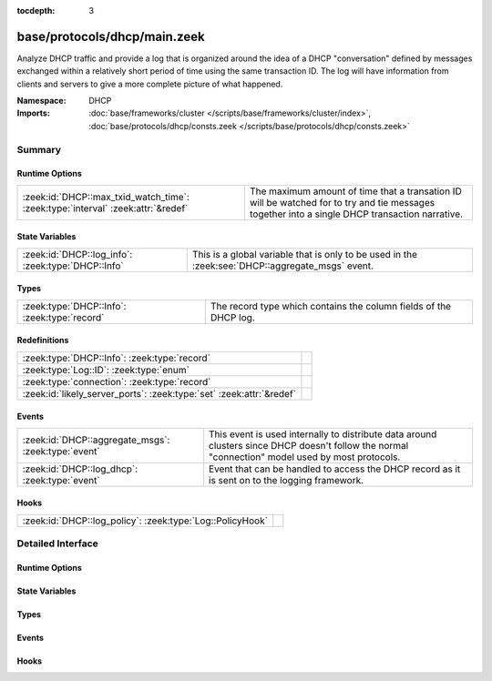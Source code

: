 :tocdepth: 3

base/protocols/dhcp/main.zeek
=============================
.. zeek:namespace:: DHCP

Analyze DHCP traffic and provide a log that is organized around
the idea of a DHCP "conversation" defined by messages exchanged within
a relatively short period of time using the same transaction ID.
The log will have information from clients and servers to give a more
complete picture of what happened.

:Namespace: DHCP
:Imports: :doc:`base/frameworks/cluster </scripts/base/frameworks/cluster/index>`, :doc:`base/protocols/dhcp/consts.zeek </scripts/base/protocols/dhcp/consts.zeek>`

Summary
~~~~~~~
Runtime Options
###############
=============================================================================== ===============================================================
:zeek:id:`DHCP::max_txid_watch_time`: :zeek:type:`interval` :zeek:attr:`&redef` The maximum amount of time that a transation ID will be watched
                                                                                for to try and tie messages together into a single DHCP
                                                                                transaction narrative.
=============================================================================== ===============================================================

State Variables
###############
================================================== ========================================================
:zeek:id:`DHCP::log_info`: :zeek:type:`DHCP::Info` This is a global variable that is only to be used in the
                                                   :zeek:see:`DHCP::aggregate_msgs` event.
================================================== ========================================================

Types
#####
============================================ =================================================================
:zeek:type:`DHCP::Info`: :zeek:type:`record` The record type which contains the column fields of the DHCP log.
============================================ =================================================================

Redefinitions
#############
==================================================================== =
:zeek:type:`DHCP::Info`: :zeek:type:`record`                         
:zeek:type:`Log::ID`: :zeek:type:`enum`                              
:zeek:type:`connection`: :zeek:type:`record`                         
:zeek:id:`likely_server_ports`: :zeek:type:`set` :zeek:attr:`&redef` 
==================================================================== =

Events
######
=================================================== ================================================================
:zeek:id:`DHCP::aggregate_msgs`: :zeek:type:`event` This event is used internally to distribute data around clusters
                                                    since DHCP doesn't follow the normal "connection" model used by
                                                    most protocols.
:zeek:id:`DHCP::log_dhcp`: :zeek:type:`event`       Event that can be handled to access the DHCP
                                                    record as it is sent on to the logging framework.
=================================================== ================================================================

Hooks
#####
========================================================= =
:zeek:id:`DHCP::log_policy`: :zeek:type:`Log::PolicyHook` 
========================================================= =


Detailed Interface
~~~~~~~~~~~~~~~~~~
Runtime Options
###############
.. zeek:id:: DHCP::max_txid_watch_time

   :Type: :zeek:type:`interval`
   :Attributes: :zeek:attr:`&redef`
   :Default: ``30.0 secs``

   The maximum amount of time that a transation ID will be watched
   for to try and tie messages together into a single DHCP
   transaction narrative.

State Variables
###############
.. zeek:id:: DHCP::log_info

   :Type: :zeek:type:`DHCP::Info`
   :Default:

      ::

         {
            ts=<uninitialized>
            uids={

            }
            client_addr=<uninitialized>
            server_addr=<uninitialized>
            client_port=<uninitialized>
            server_port=<uninitialized>
            mac=<uninitialized>
            host_name=<uninitialized>
            client_fqdn=<uninitialized>
            domain=<uninitialized>
            requested_addr=<uninitialized>
            assigned_addr=<uninitialized>
            lease_time=<uninitialized>
            client_message=<uninitialized>
            server_message=<uninitialized>
            msg_types=[]
            duration=0 secs
            client_chaddr=<uninitialized>
            last_message_ts=<uninitialized>
            msg_orig=[]
            client_software=<uninitialized>
            server_software=<uninitialized>
            circuit_id=<uninitialized>
            agent_remote_id=<uninitialized>
            subscriber_id=<uninitialized>
         }


   This is a global variable that is only to be used in the
   :zeek:see:`DHCP::aggregate_msgs` event. It can be used to avoid
   looking up the info record for a transaction ID in every event handler
   for :zeek:see:`DHCP::aggregate_msgs`.

Types
#####
.. zeek:type:: DHCP::Info

   :Type: :zeek:type:`record`

      ts: :zeek:type:`time` :zeek:attr:`&log`
         The earliest time at which a DHCP message over the
         associated connection is observed.

      uids: :zeek:type:`set` [:zeek:type:`string`] :zeek:attr:`&log`
         A series of unique identifiers of the connections over which
         DHCP is occurring.  This behavior with multiple connections is
         unique to DHCP because of the way it uses broadcast packets
         on local networks.

      client_addr: :zeek:type:`addr` :zeek:attr:`&log` :zeek:attr:`&optional`
         IP address of the client.  If a transaction
         is only a client sending INFORM messages then
         there is no lease information exchanged so this
         is helpful to know who sent the messages.
         Getting an address in this field does require
         that the client sources at least one DHCP message
         using a non-broadcast address.

      server_addr: :zeek:type:`addr` :zeek:attr:`&log` :zeek:attr:`&optional`
         IP address of the server involved in actually
         handing out the lease.  There could be other
         servers replying with OFFER messages which won't
         be represented here.  Getting an address in this
         field also requires that the server handing out
         the lease also sources packets from a non-broadcast
         IP address.

      client_port: :zeek:type:`port` :zeek:attr:`&optional`
         Client port number seen at time of server handing out IP (expected
         as 68/udp).

      server_port: :zeek:type:`port` :zeek:attr:`&optional`
         Server port number seen at time of server handing out IP (expected
         as 67/udp).

      mac: :zeek:type:`string` :zeek:attr:`&log` :zeek:attr:`&optional`
         Client's hardware address.

      host_name: :zeek:type:`string` :zeek:attr:`&log` :zeek:attr:`&optional`
         Name given by client in Hostname option 12.

      client_fqdn: :zeek:type:`string` :zeek:attr:`&log` :zeek:attr:`&optional`
         FQDN given by client in Client FQDN option 81.

      domain: :zeek:type:`string` :zeek:attr:`&log` :zeek:attr:`&optional`
         Domain given by the server in option 15.

      requested_addr: :zeek:type:`addr` :zeek:attr:`&log` :zeek:attr:`&optional`
         IP address requested by the client.

      assigned_addr: :zeek:type:`addr` :zeek:attr:`&log` :zeek:attr:`&optional`
         IP address assigned by the server.

      lease_time: :zeek:type:`interval` :zeek:attr:`&log` :zeek:attr:`&optional`
         IP address lease interval.

      client_message: :zeek:type:`string` :zeek:attr:`&log` :zeek:attr:`&optional`
         Message typically accompanied with a DHCP_DECLINE
         so the client can tell the server why it rejected
         an address.

      server_message: :zeek:type:`string` :zeek:attr:`&log` :zeek:attr:`&optional`
         Message typically accompanied with a DHCP_NAK to let
         the client know why it rejected the request.

      msg_types: :zeek:type:`vector` of :zeek:type:`string` :zeek:attr:`&log` :zeek:attr:`&default` = ``[]`` :zeek:attr:`&optional`
         The DHCP message types seen by this DHCP transaction

      duration: :zeek:type:`interval` :zeek:attr:`&log` :zeek:attr:`&default` = ``0 secs`` :zeek:attr:`&optional`
         Duration of the DHCP "session" representing the 
         time from the first message to the last.

      client_chaddr: :zeek:type:`string` :zeek:attr:`&optional`
         The CHADDR field sent by the client.

      last_message_ts: :zeek:type:`time` :zeek:attr:`&optional`

      msg_orig: :zeek:type:`vector` of :zeek:type:`addr` :zeek:attr:`&log` :zeek:attr:`&default` = ``[]`` :zeek:attr:`&optional`
         (present if :doc:`/scripts/policy/protocols/dhcp/msg-orig.zeek` is loaded)

         The address that originated each message from the
         `msg_types` field.

      client_software: :zeek:type:`string` :zeek:attr:`&log` :zeek:attr:`&optional`
         (present if :doc:`/scripts/policy/protocols/dhcp/software.zeek` is loaded)

         Software reported by the client in the `vendor_class` option.

      server_software: :zeek:type:`string` :zeek:attr:`&log` :zeek:attr:`&optional`
         (present if :doc:`/scripts/policy/protocols/dhcp/software.zeek` is loaded)

         Software reported by the server in the `vendor_class` option.

      circuit_id: :zeek:type:`string` :zeek:attr:`&log` :zeek:attr:`&optional`
         (present if :doc:`/scripts/policy/protocols/dhcp/sub-opts.zeek` is loaded)

         Added by DHCP relay agents which terminate switched or
         permanent circuits.  It encodes an agent-local identifier
         of the circuit from which a DHCP client-to-server packet was
         received.  Typically it should represent a router or switch
         interface number.

      agent_remote_id: :zeek:type:`string` :zeek:attr:`&log` :zeek:attr:`&optional`
         (present if :doc:`/scripts/policy/protocols/dhcp/sub-opts.zeek` is loaded)

         A globally unique identifier added by relay agents to identify
         the remote host end of the circuit.

      subscriber_id: :zeek:type:`string` :zeek:attr:`&log` :zeek:attr:`&optional`
         (present if :doc:`/scripts/policy/protocols/dhcp/sub-opts.zeek` is loaded)

         The subscriber ID is a value independent of the physical
         network configuration so that a customer's DHCP configuration
         can be given to them correctly no matter where they are
         physically connected.

   The record type which contains the column fields of the DHCP log.

Events
######
.. zeek:id:: DHCP::aggregate_msgs

   :Type: :zeek:type:`event` (ts: :zeek:type:`time`, id: :zeek:type:`conn_id`, uid: :zeek:type:`string`, is_orig: :zeek:type:`bool`, msg: :zeek:type:`DHCP::Msg`, options: :zeek:type:`DHCP::Options`)

   This event is used internally to distribute data around clusters
   since DHCP doesn't follow the normal "connection" model used by
   most protocols. It can also be handled to extend the DHCP log.
   :zeek:see:`DHCP::log_info`.

.. zeek:id:: DHCP::log_dhcp

   :Type: :zeek:type:`event` (rec: :zeek:type:`DHCP::Info`)

   Event that can be handled to access the DHCP
   record as it is sent on to the logging framework.

Hooks
#####
.. zeek:id:: DHCP::log_policy

   :Type: :zeek:type:`Log::PolicyHook`



